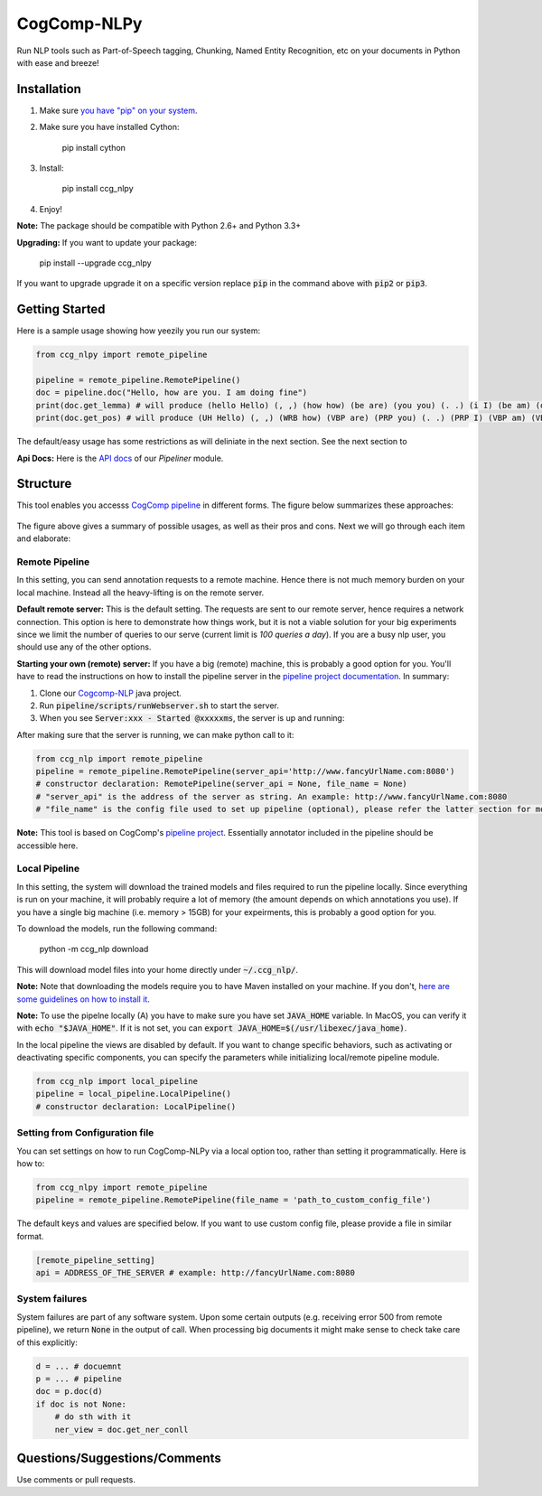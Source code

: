 CogComp-NLPy
====================
.. image:: https://semaphoreci.com/api/v1/projects/dc68ab4d-d1b7-4405-adca-b0c6af2e1aa0/1223617/badge.svg
    :target: https://semaphoreci.com/danyaljj/sioux-2
.. image:: https://img.shields.io/badge/%3E%3E%3E-Api%20Docs-brightgreen.svg
    :target: http://cogcomp.cs.illinois.edu/software/doc/ccg_nlpy/

Run NLP tools such as Part-of-Speech tagging, Chunking, Named Entity Recognition, etc on your documents in Python with ease and breeze!

Installation
------------

1. Make sure `you have "pip" on your system <https://pip.pypa.io/en/stable/installing/>`_. 
2. Make sure you have installed Cython:

    pip install cython

3. Install:

    pip install ccg_nlpy

4. Enjoy!

**Note:** The package should be compatible with Python 2.6+ and Python 3.3+

**Upgrading:** If you want to update your package: 

   pip install --upgrade ccg_nlpy

If you want to upgrade upgrade it on a specific version replace :code:`pip` in the command above with :code:`pip2` or :code:`pip3`. 

Getting Started 
---------------
Here is a sample usage showing how yeezily you run our system:

.. code-block:: python

   from ccg_nlpy import remote_pipeline

   pipeline = remote_pipeline.RemotePipeline()
   doc = pipeline.doc("Hello, how are you. I am doing fine")
   print(doc.get_lemma) # will produce (hello Hello) (, ,) (how how) (be are) (you you) (. .) (i I) (be am) (do doing) (fine fine)
   print(doc.get_pos) # will produce (UH Hello) (, ,) (WRB how) (VBP are) (PRP you) (. .) (PRP I) (VBP am) (VBG doing) (JJ fine)

The default/easy usage has some restrictions as will deliniate in the next section. See the next section to 

**Api Docs:** Here is the `API docs <http://cogcomp.cs.illinois.edu/software/doc/ccg_nlpy/pipeliner.m.html>`_ of our `Pipeliner` module.

Structure   
----------------------------- 
This tool enables you accesss `CogComp pipeline <https://github.com/CogComp/cogcomp-nlp/tree/master/pipeline>`_ in different forms. The figure below summarizes these approaches:

.. figure:: https://cloud.githubusercontent.com/assets/2441454/25446100/0e06d190-2a76-11e7-9438-f9a9bde717e0.png
   :scale: 50 %

The figure above gives a summary of possible usages, as well as their pros and cons. Next we will go through each item and elaborate: 

Remote Pipeline 
~~~~~~~~~~~~~~~~~~~~~~
In this setting, you can send annotation requests to a remote machine. Hence there is not much memory burden on your local machine. Instead all the heavy-lifting is on the remote server.

**Default remote server:**  This is the default setting. The requests are sent to our remote server, hence requires a network connection. This option is here to demonstrate how things work, but it is not a viable solution for your big experiments since we limit the number of queries to our serve (current limit is *100 queries a day*). If you are a busy nlp user, you should use any of the other options.

**Starting your own (remote) server:** If you have a big (remote) machine, this is probably a good option for you. 
You'll have to read the instructions on how to install the pipeline server in the `pipeline project documentation <https://github.com/CogComp/cogcomp-nlp/tree/master/pipeline#using-pipeline-webserver>`_. In summary: 

1. Clone our  `Cogcomp-NLP <https://github.com/CogComp/cogcomp-nlp/>`_ java project. 
2. Run :code:`pipeline/scripts/runWebserver.sh` to start the server. 
3. When you see :code:`Server:xxx - Started @xxxxxms`, the server is up and running: 
  
After making sure that the server is running, we can make python call to it: 

.. code-block:: python

   from ccg_nlp import remote_pipeline
   pipeline = remote_pipeline.RemotePipeline(server_api='http://www.fancyUrlName.com:8080') 
   # constructor declaration: RemotePipeline(server_api = None, file_name = None)
   # "server_api" is the address of the server as string. An example: http://www.fancyUrlName.com:8080
   # "file_name" is the config file used to set up pipeline (optional), please refer the latter section for more details

**Note:** This tool is based on CogComp's `pipeline project <https://github.com/CogComp/cogcomp-nlp/tree/master/pipeline>`_. Essentially annotator included in the pipeline should be accessible here. 
 
Local Pipeline 
~~~~~~~~~~~~~~~~~~~~~~
In this setting, the system will download the trained models and files required to run the pipeline locally. Since everything is run on your machine, it will probably require a lot of memory (the amount depends on which annotations you use). If you have a single big machine (i.e. memory > 15GB) for your expeirments, this is probably a good option for you.

To download the models, run the following command:

  python -m ccg_nlp download

This will download model files into your home directly under :code:`~/.ccg_nlp/`.

**Note:** Note that downloading the models require you to have Maven installed on your machine. If you don't, `here are some guidelines on how to install it <https://maven.apache.org/install.html>`_. 

**Note:** To use the pipelne locally (A) you have to make sure you have set :code:`JAVA_HOME` variable. In MacOS, you can verify it with :code:`echo "$JAVA_HOME"`. If it is not set, you can :code:`export JAVA_HOME=$(/usr/libexec/java_home)`. 

In the local pipeline the views are disabled by default. If you want to change specific behaviors, such as activating or deactivating specific components, you can specify the parameters while initializing local/remote pipeline module.

.. code-block:: python

   from ccg_nlp import local_pipeline
   pipeline = local_pipeline.LocalPipeline() 
   # constructor declaration: LocalPipeline()
   
   
Setting from Configuration file 
~~~~~~~~~~~~~~~~~~~~~~~~~~~~~~~
You can set settings on how to run CogComp-NLPy via a local option too, rather than setting it programmatically.
Here is how to: 

.. code-block:: python

   from ccg_nlpy import remote_pipeline
   pipeline = remote_pipeline.RemotePipeline(file_name = 'path_to_custom_config_file')

   
The default keys and values are specified below. If you want to use custom config file, please provide a file in similar format.


.. code-block:: bash

    [remote_pipeline_setting]
    api = ADDRESS_OF_THE_SERVER # example: http://fancyUrlName.com:8080
    

System failures
~~~~~~~~~~~~~~~
System failures are part of any software system. Upon some certain outputs (e.g. receiving error 500 from remote pipeline),
we return :code:`None` in the output of call. When processing big documents it might make sense to check take care of
this explicitly:

.. code-block:: python

    d = ... # docuemnt
    p = ... # pipeline
    doc = p.doc(d)
    if doc is not None:
        # do sth with it
        ner_view = doc.get_ner_conll


Questions/Suggestions/Comments 
------------------------------
Use comments or pull requests. 

